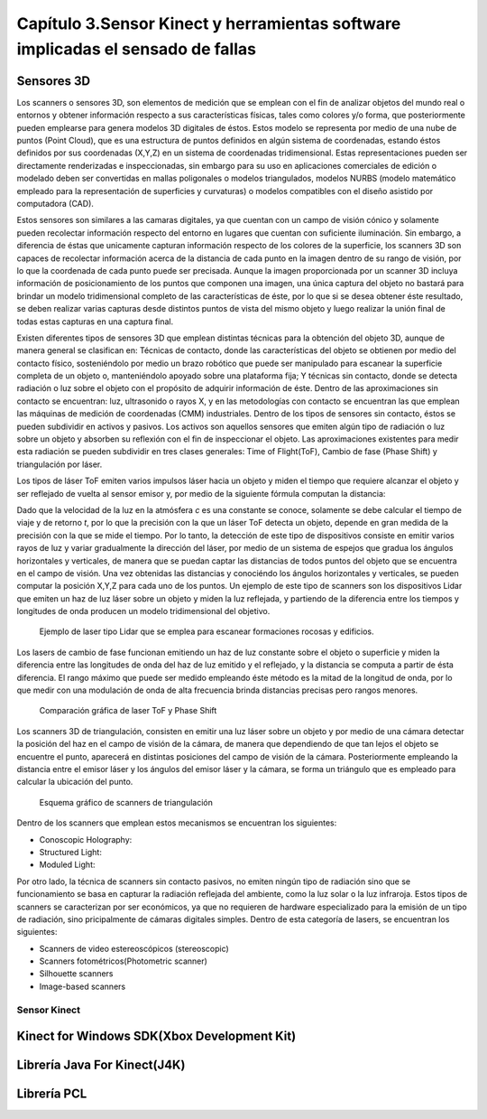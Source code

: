 Capítulo 3.Sensor Kinect y herramientas software implicadas el sensado de fallas
================================================================================

Sensores 3D
-----------

.. TODO: DEFINICION, CARACTERÍSTICAS,FORMA DE REPRESENTACIÓN DE OBJETOS EN 3D, TIPOS DE SENSORES 3D, CARACTERÍSTICAS Y APLICACIONES. 

.. https://en.wikipedia.org/wiki/3D_scanner
.. https://en.wikipedia.org/wiki/Structured-light_3D_scanner
.. https://en.wikipedia.org/wiki/Field_of_view
.. https://en.wikipedia.org/wiki/Point_cloud
.. https://en.wikipedia.org/wiki/List_of_programs_for_point_cloud_processing
.. https://en.wikipedia.org/wiki/Lidar


Los scanners o sensores 3D, son elementos de medición que se emplean con el fin de analizar objetos del mundo real o entornos y obtener información respecto a sus características físicas, tales como colores y/o forma, que posteriormente pueden emplearse para genera modelos 3D digitales de éstos. Estos modelo se representa por medio de una nube de puntos (Point Cloud), que es una estructura de puntos definidos  en algún sistema de coordenadas, estando éstos definidos por sus coordenadas (X,Y,Z) en un sistema de coordenadas tridimensional. Estas representaciones pueden ser directamente renderizadas e inspeccionadas, sin embargo para su uso en aplicaciones comerciales de edición o modelado deben ser convertidas en mallas poligonales o modelos triangulados, modelos NURBS (modelo matemático empleado para la representación de superficies y curvaturas) o modelos compatibles con el diseño asistido por computadora (CAD).

Estos sensores son similares a las camaras digitales, ya que cuentan con un campo de visión cónico y solamente pueden recolectar información respecto del entorno en lugares que cuentan con suficiente iluminación. Sin embargo, a diferencia de éstas  que unicamente capturan información respecto de los colores de la superficie, los scanners 3D son capaces de recolectar información acerca de la distancia de cada punto en la imagen  dentro de su rango de visión, por lo que la coordenada de cada punto puede ser precisada. Aunque la imagen proporcionada por un scanner 3D incluya información de posicionamiento de los puntos que componen una imagen, una única captura del objeto no bastará para brindar un modelo tridimensional completo de las características de éste, por lo que si se desea obtener éste resultado, se deben realizar varias capturas desde distintos puntos de vista del mismo objeto y luego realizar la unión final de todas estas capturas en una captura final.

Existen diferentes tipos de sensores 3D que emplean distintas técnicas para la obtención del objeto 3D, aunque de manera general se clasifican en: Técnicas de contacto, donde las características del objeto se obtienen por medio del contacto físico, sosteniéndolo por medio un brazo robótico que puede ser manipulado para escanear la superficie completa de un objeto o, manteniéndolo apoyado sobre una plataforma fija; Y técnicas sin contacto, donde se detecta radiación o luz sobre el objeto con el propósito de adquirir información de éste. Dentro de las aproximaciones sin contacto se encuentran: luz, ultrasonido o rayos X, y en las metodologías con contacto se encuentran las que emplean las máquinas de medición de coordenadas (CMM) industriales. Dentro de los tipos de sensores sin contacto, éstos se pueden subdividir en activos y pasivos. Los activos son aquellos sensores que emiten algún tipo de radiación o luz sobre un objeto y absorben su reflexión con el fin de inspeccionar el objeto. Las aproximaciones existentes para medir esta radiación se pueden subdividir en tres clases generales: Time of Flight(ToF), Cambio de fase (Phase Shift) y triangulación por láser.

Los tipos de láser ToF emiten varios impulsos láser hacia un objeto y miden el tiempo que requiere alcanzar el objeto y ser reflejado de vuelta al sensor emisor y, por medio de la siguiente fórmula computan la distancia:

.. math:: D = c * t/ 2
   :label: ecuacionDistanciaToF

Dado que la velocidad de la luz en la atmósfera *c* es una constante se conoce, solamente se debe calcular el tiempo de viaje y de retorno *t*, por lo que la precisión con la que un láser ToF detecta un objeto, depende en gran medida de la precisión con la que se mide el tiempo. Por lo tanto, la detección de este tipo de dispositivos consiste en emitir varios rayos de luz y variar gradualmente la dirección del láser, por medio de un sistema de espejos que gradua los ángulos horizontales y verticales, de manera que se puedan captar las distancias de todos puntos del objeto que se encuentra en el campo de visión. Una vez obtenidas las distancias y conociéndo los ángulos horizontales y verticales, se pueden computar la posición X,Y,Z para cada uno de los puntos. Un ejemplo de este tipo de scanners son los dispositivos Lidar que emiten un haz de luz láser sobre un objeto y miden la luz reflejada, y partiendo de la diferencia entre los tiempos y longitudes de onda producen un modelo tridimensional del objetivo.         



.. figure:: ../figs/Cap3/ejemplo_tof.jpg
   :scale: 60%
   
   Ejemplo de laser tipo Lidar que se emplea para escanear formaciones rocosas y edificios.


.. http://floridalaserscanning.com/3d-laser-scanning/how-does-laser-scanning-work/

Los lasers de cambio de fase funcionan emitiendo un haz de luz constante sobre el objeto o superficie y miden la diferencia entre las longitudes de onda del haz de luz emitido y el reflejado, y la distancia se computa a partir de ésta diferencia. El rango máximo que puede ser medido empleando éste método es la mitad de la longitud de onda, por lo que medir con una modulación de onda de alta frecuencia brinda distancias precisas pero rangos menores.  

.. figure:: ../figs/Cap3/ejemplo_phase_shift.jpg
   :scale: 60%
   
   Comparación gráfica de laser ToF y Phase Shift 


Los scanners 3D de triangulación, consisten en emitir una luz láser sobre un objeto y por medio de una cámara detectar la posición del haz en el campo de visión de la cámara, de manera que dependiendo de que tan lejos el objeto se encuentre el punto, aparecerá en distintas posiciones del campo de visión de la cámara. Posteriormente empleando la distancia entre el emisor láser y los ángulos del emisor láser y la cámara, se forma un triángulo que es empleado para calcular la ubicación del punto.


.. figure:: ../figs/Cap3/ejemplo_triangulacion.jpg
   :scale: 60%
   
   Esquema gráfico de scanners de triangulación

Dentro de los scanners que emplean estos mecanismos se encuentran los siguientes:

* Conoscopic Holography: 
* Structured Light:
* Moduled Light:
  

Por otro lado, la técnica de scanners sin contacto pasivos, no emiten ningún tipo de radiación sino que se funcionamiento se basa en capturar la radiación reflejada del ambiente, como la luz solar o la luz infraroja. Estos tipos de scanners se caracterizan por ser económicos, ya que no requieren de hardware  especializado  para la emisión de un tipo de radiación, sino pricipalmente de cámaras digitales simples. Dentro de esta categoría de lasers, se encuentran los siguientes:

* Scanners de video estereoscópicos (stereoscopic)
* Scanners fotométricos(Photometric scanner)
* Silhouette scanners
* Image-based scanners   


.. Clases de sensores 3D y descripción general de C/U



.. APLICACIONES de estos sensores




Sensor Kinect
+++++++++++++
.. terminos de busqueda google -->
.. "developing libraries kinect"
.. https://www.google.com.ar/search?q=developing+libraries+kinect&safe=off&ei=SylUWpf3KIiawASF96vQBA&start=40&sa=N&biw=1183&bih=616

.. TODO: FUNCIONAMIENTO Y CARACTERISTICAS, DRIVERS EN WINDOWS Y LINUX, ENUMERAR LIBRERÍAS PARA EL DESARROLLO DE APLICACIONES DESDE WINDOWS Y LINUX. 


.. https://en.wikipedia.org/wiki/Kinect

.. Libro Beginning Programming with Microsoft SDK Kinect -->
.. http://droppdf.com/v/IBzJ5
.. https://books.google.com.ar/books?id=Cfxnzjf9phAC&pg=PA29&lpg=PA29&dq=developing+libraries+kinect&source=bl&ots=phpg5X6rp_&sig=XD4KMR3pfCUE8ACGCtDE81-MBto&hl=es&sa=X&ved=0ahUKEwi_luTe5MnYAhXGEZAKHbgbB6I4ChDoAQglMAA#v=onepage&q=developing%20libraries%20kinect&f=false



.. Libro Hacking the kinect -->
.. http://pdf.th7.cn/down/files/1312/hacking_the_kinect.pdf


.. ZigFu con Unity y Kinect -->
.. https://forum.unity.com/threads/connecting-kinect-unity-with-official-sdk.162075/




Kinect for Windows SDK(Xbox Development Kit)
----------------------------------------------

.. https://developer.microsoft.com/en-us/windows/kinect
.. https://developer.microsoft.com/en-us/windows/kinect/tools
.. https://msdn.microsoft.com/library/dn799271.aspx

.. http://dailydotnettips.com/2016/01/17/developing-kinect-for-windows-v2-0-app-with-visual-studio-2015-on-windows-10/

.. Libro Kinect for Windows SDK Programming Guide -->
.. https://books.google.com.ar/books?id=7XqIvRDHVzkC&pg=PT173&lpg=PT173&dq=wpf+kinect&source=bl&ots=ECZpK_Tctb&sig=E8t0Ntgqy7DpvtqqzhRdesxBIs0&hl=es&sa=X&ved=0ahUKEwjUrZSX6snYAhWEIJAKHbVGB4Q4HhDoAQgoMAE#v=onepage&q=wpf%20kinect&f=false

.. WPF with Kinect -->
.. http://dotneteers.net/blogs/vbandi/archive/2013/03/25/kinect-interactions-with-wpf-part-i-getting-started.aspx

Librería Java For Kinect(J4K)
-----------------------------

.. http://research.dwi.ufl.edu/ufdw/j4k/faq.php
.. http://research.dwi.ufl.edu/ufdw/index.php




Librería PCL
------------
.. https://openkinect.org/wiki/Main_Page
.. https://openkinect.org/wiki/Getting_Started

.. https://en.wikipedia.org/wiki/3D_scanner
.. https://en.wikipedia.org/wiki/Point_cloud
.. http://cmuems.com/excap/readings/forsyth-ponce-computer-vision-a-modern-approach.pdf
.. http://szeliski.org/Book/drafts/SzeliskiBook_20100903_draft.pdf
.. 
.. Tipos de feature descriptors -->
.. https://arxiv.org/pdf/1102.4258.pdf
.. 

.. TODO: QUE ES PCL, CARACTERISTICAS, Tipos de ALGORITMOS PARA PROCESAMIENTO DE NUBES. 
..  ALgoritmos de pre-procesamiento de nube: 
..    -Estimacion de features (procesamiento de normales)
..    -Estructuración de la nube (Descomposicion: kd-tree y octree)
..    -Filtrado con passthrough filter y outlier removal (radius-based y statistical)
..    -Resampling ya sea empleando downsampling (voxel grid y uniform sampling) y upsampling (moving least squares)
..    -Segmentation (empleando tanto las normales como el color)

.. Algoritmos de procesamiento de descriptores:
  - Descriptores locales (empleando color o normales)
  - Descriptores globales(empleando color o normales)






